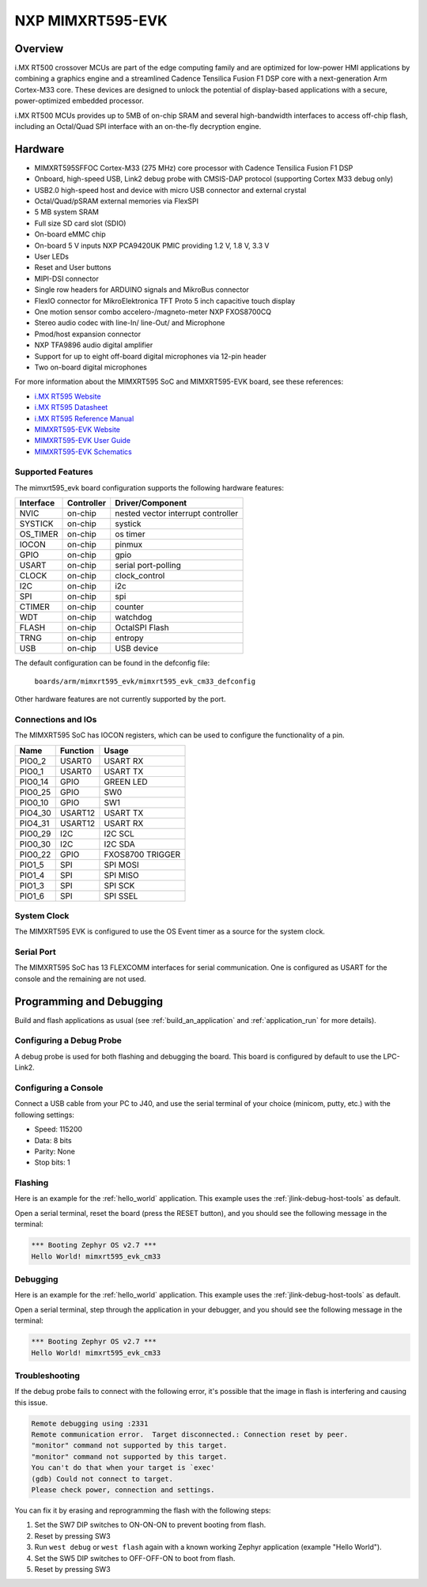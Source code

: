.. _mimxrt595_evk:

NXP MIMXRT595-EVK
##################

Overview
********

i.MX RT500 crossover MCUs are part of the edge computing family and are optimized
for low-power HMI applications by combining a graphics engine and a streamlined
Cadence Tensilica Fusion F1 DSP core with a next-generation Arm Cortex-M33
core. These devices are designed to unlock the potential of display-based applications
with a secure, power-optimized embedded processor.

i.MX RT500 MCUs provides up to 5MB of on-chip SRAM and several high-bandwidth interfaces
to access off-chip flash, including an Octal/Quad SPI interface with an on-the-fly
decryption engine.

.. image:: mimxrt595_evk.jpg
   :align: center
   :alt: MIMXRT595-EVK

Hardware
********

- MIMXRT595SFFOC Cortex-M33 (275 MHz) core processor with Cadence Tensilica Fusion F1 DSP
- Onboard, high-speed USB, Link2 debug probe with CMSIS-DAP protocol (supporting Cortex M33 debug only)
- USB2.0 high-speed host and device with micro USB connector and external crystal
- Octal/Quad/pSRAM external memories via FlexSPI
- 5 MB system SRAM
- Full size SD card slot (SDIO)
- On-board eMMC chip
- On-board 5 V inputs NXP PCA9420UK PMIC providing 1.2 V, 1.8 V, 3.3 V
- User LEDs
- Reset and User buttons
- MIPI-DSI connector
- Single row headers for ARDUINO signals and MikroBus connector
- FlexIO connector for MikroElektronica TFT Proto 5 inch capacitive touch display
- One motion sensor combo accelero-/magneto-meter NXP FXOS8700CQ
- Stereo audio codec with line-In/ line-Out/ and Microphone
- Pmod/host expansion connector
- NXP TFA9896 audio digital amplifier
- Support for up to eight off-board digital microphones via 12-pin header
- Two on-board digital microphones

For more information about the MIMXRT595 SoC and MIMXRT595-EVK board, see
these references:

- `i.MX RT595 Website`_
- `i.MX RT595 Datasheet`_
- `i.MX RT595 Reference Manual`_
- `MIMXRT595-EVK Website`_
- `MIMXRT595-EVK User Guide`_
- `MIMXRT595-EVK Schematics`_

Supported Features
==================

The mimxrt595_evk board configuration supports the following hardware
features:

+-----------+------------+-------------------------------------+
| Interface | Controller | Driver/Component                    |
+===========+============+=====================================+
| NVIC      | on-chip    | nested vector interrupt controller  |
+-----------+------------+-------------------------------------+
| SYSTICK   | on-chip    | systick                             |
+-----------+------------+-------------------------------------+
| OS_TIMER  | on-chip    | os timer                            |
+-----------+------------+-------------------------------------+
| IOCON     | on-chip    | pinmux                              |
+-----------+------------+-------------------------------------+
| GPIO      | on-chip    | gpio                                |
+-----------+------------+-------------------------------------+
| USART     | on-chip    | serial port-polling                 |
+-----------+------------+-------------------------------------+
| CLOCK     | on-chip    | clock_control                       |
+-----------+------------+-------------------------------------+
| I2C       | on-chip    | i2c                                 |
+-----------+------------+-------------------------------------+
| SPI       | on-chip    | spi                                 |
+-----------+------------+-------------------------------------+
| CTIMER    | on-chip    | counter                             |
+-----------+------------+-------------------------------------+
| WDT       | on-chip    | watchdog                            |
+-----------+------------+-------------------------------------+
| FLASH     | on-chip    | OctalSPI Flash                      |
+-----------+------------+-------------------------------------+
| TRNG      | on-chip    | entropy                             |
+-----------+------------+-------------------------------------+
| USB       | on-chip    | USB device                          |
+-----------+------------+-------------------------------------+

The default configuration can be found in the defconfig file:

	``boards/arm/mimxrt595_evk/mimxrt595_evk_cm33_defconfig``

Other hardware features are not currently supported by the port.

Connections and IOs
===================

The MIMXRT595 SoC has IOCON registers, which can be used to configure the
functionality of a pin.

+---------+-----------------+----------------------------+
| Name    | Function        | Usage                      |
+=========+=================+============================+
| PIO0_2  | USART0          | USART RX                   |
+---------+-----------------+----------------------------+
| PIO0_1  | USART0          | USART TX                   |
+---------+-----------------+----------------------------+
| PIO0_14 | GPIO            | GREEN LED                  |
+---------+-----------------+----------------------------+
| PIO0_25 | GPIO            | SW0                        |
+---------+-----------------+----------------------------+
| PIO0_10 | GPIO            | SW1                        |
+---------+-----------------+----------------------------+
| PIO4_30 | USART12         | USART TX                   |
+---------+-----------------+----------------------------+
| PIO4_31 | USART12         | USART RX                   |
+---------+-----------------+----------------------------+
| PIO0_29 | I2C             | I2C SCL                    |
+---------+-----------------+----------------------------+
| PIO0_30 | I2C             | I2C SDA                    |
+---------+-----------------+----------------------------+
| PIO0_22 | GPIO            | FXOS8700 TRIGGER           |
+---------+-----------------+----------------------------+
| PIO1_5  | SPI             | SPI MOSI                   |
+---------+-----------------+----------------------------+
| PIO1_4  | SPI             | SPI MISO                   |
+---------+-----------------+----------------------------+
| PIO1_3  | SPI             | SPI SCK                    |
+---------+-----------------+----------------------------+
| PIO1_6  | SPI             | SPI SSEL                   |
+---------+-----------------+----------------------------+

System Clock
============

The MIMXRT595 EVK is configured to use the OS Event timer
as a source for the system clock.

Serial Port
===========

The MIMXRT595 SoC has 13 FLEXCOMM interfaces for serial communication. One is
configured as USART for the console and the remaining are not used.

Programming and Debugging
*************************

Build and flash applications as usual (see :ref:`build_an_application` and
:ref:`application_run` for more details).

Configuring a Debug Probe
=========================

A debug probe is used for both flashing and debugging the board. This board is
configured by default to use the LPC-Link2.

.. tabs::

    .. group-tab:: LPCLink2 JLink Onboard


        1. Install the :ref:`jlink-debug-host-tools` and make sure they are in your search path.
        2. To connect the SWD signals to onboard debug circuit, install jumpers JP17, JP18 and JP19,
           if not already done (these jumpers are installed by default).
        3. Follow the instructions in :ref:`lpclink2-jlink-onboard-debug-probe` to program the
           J-Link firmware. Please make sure you have the latest firmware for this board.

    .. group-tab:: JLink External


        1. Install the :ref:`jlink-debug-host-tools` and make sure they are in your search path.

        2. To disconnect the SWD signals from onboard debug circuit, **remove** jumpers J17, J18,
           and J19 (these are installed by default).

        3. Connect the J-Link probe to J2 10-pin header.

        See :ref:`jlink-external-debug-probe` for more information.

Configuring a Console
=====================

Connect a USB cable from your PC to J40, and use the serial terminal of your choice
(minicom, putty, etc.) with the following settings:

- Speed: 115200
- Data: 8 bits
- Parity: None
- Stop bits: 1

Flashing
========

Here is an example for the :ref:`hello_world` application. This example uses the
:ref:`jlink-debug-host-tools` as default.

.. zephyr-app-commands::
   :zephyr-app: samples/hello_world
   :board: mimxrt595_evk_cm33
   :goals: flash

Open a serial terminal, reset the board (press the RESET button), and you should
see the following message in the terminal:

.. code-block:: console

   *** Booting Zephyr OS v2.7 ***
   Hello World! mimxrt595_evk_cm33

Debugging
=========

Here is an example for the :ref:`hello_world` application. This example uses the
:ref:`jlink-debug-host-tools` as default.

.. zephyr-app-commands::
   :zephyr-app: samples/hello_world
   :board: mimxrt595_evk_cm33
   :goals: debug

Open a serial terminal, step through the application in your debugger, and you
should see the following message in the terminal:

.. code-block:: console

   *** Booting Zephyr OS v2.7 ***
   Hello World! mimxrt595_evk_cm33

Troubleshooting
===============

If the debug probe fails to connect with the following error, it's possible
that the image in flash is interfering and causing this issue.

.. code-block:: console

   Remote debugging using :2331
   Remote communication error.  Target disconnected.: Connection reset by peer.
   "monitor" command not supported by this target.
   "monitor" command not supported by this target.
   You can't do that when your target is `exec'
   (gdb) Could not connect to target.
   Please check power, connection and settings.

You can fix it by erasing and reprogramming the flash with the following
steps:

#. Set the SW7 DIP switches to ON-ON-ON to prevent booting from flash.

#. Reset by pressing SW3

#. Run ``west debug`` or ``west flash`` again with a known working Zephyr
   application (example "Hello World").

#. Set the SW5 DIP switches to OFF-OFF-ON to boot from flash.

#. Reset by pressing SW3

.. _MIMXRT595-EVK Website:
   https://www.nxp.com/design/development-boards/i-mx-evaluation-and-development-boards/i-mx-rt595-evaluation-kit:MIMXRT595-EVK

.. _MIMXRT595-EVK User Guide:
   https://www.nxp.com/webapp/Download?colCode=MIMXRT595EVKHUG

.. _MIMXRT595-EVK Schematics:
   https://www.nxp.com/downloads/en/schematics/MIMXRT595-EVK-DESIGN-FILES.zip

.. _i.MX RT595 Website:
   https://www.nxp.com/products/processors-and-microcontrollers/arm-microcontrollers/i-mx-rt-crossover-mcus/i-mx-rt500-crossover-mcu-with-arm-cortex-m33-dsp-and-gpu-cores:i.MX-RT500

.. _i.MX RT595 Datasheet:
   https://www.nxp.com/docs/en/data-sheet/IMXRT500EC.pdf

.. _i.MX RT595 Reference Manual:
   https://www.nxp.com/webapp/Download?colCode=IMXRT500RM
